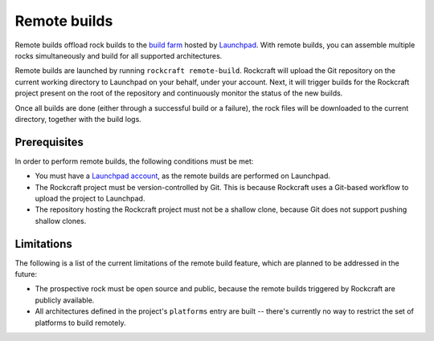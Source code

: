 .. _ref-remote-builds:


*************
Remote builds
*************

Remote builds offload rock builds to the `build farm`_ hosted by `Launchpad`_.
With remote builds, you can assemble multiple rocks simultaneously and build
for all supported architectures.

Remote builds are launched by running ``rockcraft remote-build``. Rockcraft will
upload the Git repository on the current working directory to Launchpad on your
behalf, under your account. Next, it will trigger builds for the Rockcraft
project present on the root of the repository and continuously monitor the
status of the new builds.

Once all builds are done (either through a successful build or a failure), the
rock files will be downloaded to the current directory, together with the build
logs.


Prerequisites
-------------

In order to perform remote builds, the following conditions must be met:

- You must have a `Launchpad account`_, as the remote builds are performed on
  Launchpad.
- The Rockcraft project must be version-controlled by Git. This is because
  Rockcraft uses a Git-based workflow to upload the project to Launchpad.
- The repository hosting the Rockcraft project must not be a shallow clone,
  because Git does not support pushing shallow clones.


Limitations
-----------

The following is a list of the current limitations of the remote build feature,
which are planned to be addressed in the future:

- The prospective rock must be open source and public, because the remote builds
  triggered by Rockcraft are publicly available.
- All architectures defined in the project's ``platforms`` entry are built --
  there's currently no way to restrict the set of platforms to build remotely.


.. _`Launchpad`: https://launchpad.net/
.. _`build farm`: https://launchpad.net/builders
.. _`Launchpad account`: https://launchpad.net/+login
